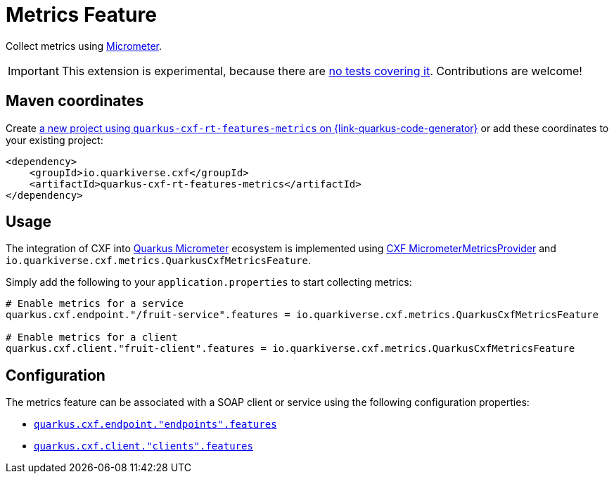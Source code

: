 // Do not edit directly!
// This file was generated by cq-maven-plugin:update-doc-page
[id="quarkus-cxf-rt-features-metrics"]
= Metrics Feature
:linkattrs:
:cq-artifact-id: quarkus-cxf-rt-features-metrics
:cq-group-id: io.quarkiverse.cxf
:cq-status: Experimental
:cq-deprecated: false
:cq-since: 0.14.0

ifeval::[{doc-show-badges} == true]
🧪Experimental • Since 0.14.0
endif::[]

Collect metrics using https://micrometer.io/[Micrometer].

IMPORTANT: This extension is experimental, because there are https://github.com/quarkiverse/quarkus-cxf/issues/504[no tests covering it]. Contributions are welcome!


[id="quarkus-cxf-rt-features-metrics-maven-coordinates"]
== Maven coordinates

Create https://{link-quarkus-code-generator}/?extension-search=quarkus-cxf-rt-features-metrics[a new project using `quarkus-cxf-rt-features-metrics` on {link-quarkus-code-generator}, window="_blank"]
or add these coordinates to your existing project:

[source,xml]
----
<dependency>
    <groupId>io.quarkiverse.cxf</groupId>
    <artifactId>quarkus-cxf-rt-features-metrics</artifactId>
</dependency>
----
ifeval::[{doc-show-user-guide-link} == true]
TIP: Check the xref:user-guide/index.adoc[User guide] and especially its
      xref:user-guide/create-project.adoc#dependency-management[Dependency management] section
      for more information about writing applications with {quarkus-cxf-project-name}.
endif::[]

[id="quarkus-cxf-rt-features-metrics-usage"]
== Usage

The integration of CXF into https://quarkus.io/guides/micrometer[Quarkus Micrometer] ecosystem is implemented using https://github.com/apache/cxf/blob/master/rt/features/metrics/src/main/java/org/apache/cxf/metrics/micrometer/MicrometerMetricsProvider.java[CXF MicrometerMetricsProvider] and `io.quarkiverse.cxf.metrics.QuarkusCxfMetricsFeature`.

Simply add the following to your `application.properties` to start collecting metrics:

[source,properties]
----
# Enable metrics for a service
quarkus.cxf.endpoint."/fruit-service".features = io.quarkiverse.cxf.metrics.QuarkusCxfMetricsFeature

# Enable metrics for a client
quarkus.cxf.client."fruit-client".features = io.quarkiverse.cxf.metrics.QuarkusCxfMetricsFeature
----


[id="quarkus-cxf-rt-features-metrics-configuration"]
== Configuration

The metrics feature can be associated with a SOAP client or service using the following configuration properties:

* `xref:reference/extensions/quarkus-cxf.adoc#quarkus-cxf_quarkus.cxf.endpoint.-endpoints-.features[quarkus.cxf.endpoint."endpoints".features]`
* `xref:reference/extensions/quarkus-cxf.adoc#quarkus-cxf_quarkus.cxf.client.-clients-.features[quarkus.cxf.client."clients".features]`

